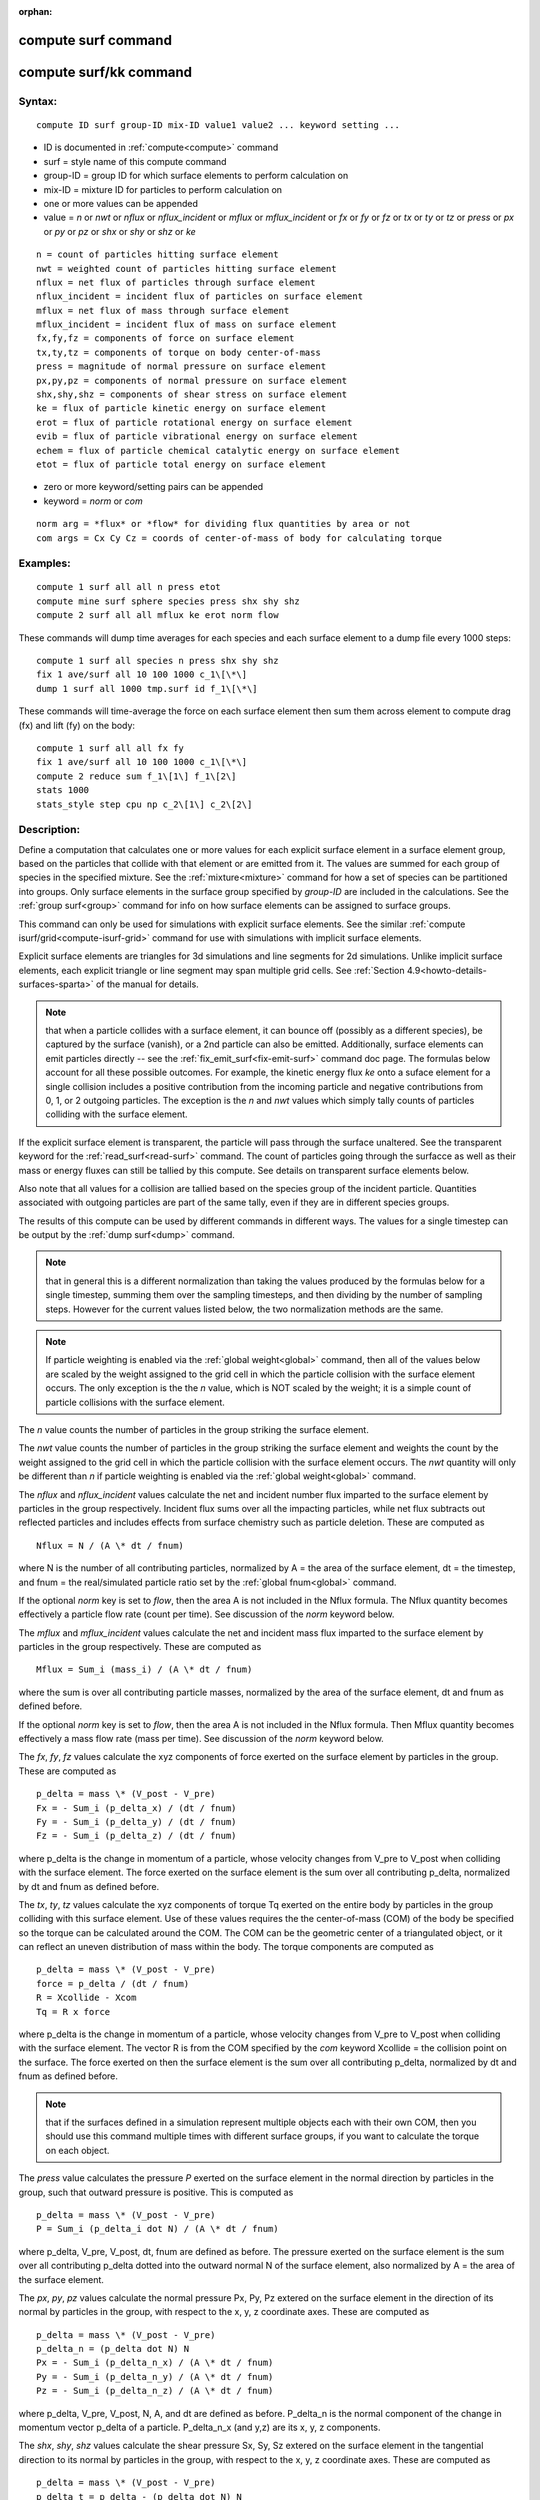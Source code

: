 
:orphan:

.. index:: compute_surf

.. _compute-surf:

.. _compute-surf-command:

####################
compute surf command
####################

.. _compute-surf-kk-command:

#######################
compute surf/kk command
#######################

.. _compute-surf-syntax:

*******
Syntax:
*******

::

   compute ID surf group-ID mix-ID value1 value2 ... keyword setting ...

- ID is documented in :ref:`compute<compute>` command 

- surf = style name of this compute command

- group-ID = group ID for which surface elements to perform calculation on

- mix-ID = mixture ID for particles to perform calculation on

- one or more values can be appended

- value = *n* or *nwt* or *nflux* or *nflux_incident* or *mflux* or *mflux_incident* or *fx* or *fy* or *fz* or *tx* or *ty* or *tz* or *press* or *px* or *py* or *pz* or *shx* or *shy* or *shz* or *ke*

::

   n = count of particles hitting surface element
   nwt = weighted count of particles hitting surface element
   nflux = net flux of particles through surface element
   nflux_incident = incident flux of particles on surface element
   mflux = net flux of mass through surface element
   mflux_incident = incident flux of mass on surface element
   fx,fy,fz = components of force on surface element
   tx,ty,tz = components of torque on body center-of-mass
   press = magnitude of normal pressure on surface element
   px,py,pz = components of normal pressure on surface element
   shx,shy,shz = components of shear stress on surface element
   ke = flux of particle kinetic energy on surface element
   erot = flux of particle rotational energy on surface element
   evib = flux of particle vibrational energy on surface element
   echem = flux of particle chemical catalytic energy on surface element
   etot = flux of particle total energy on surface element

- zero or more keyword/setting pairs can be appended

- keyword = *norm* or *com*

::

   norm arg = *flux* or *flow* for dividing flux quantities by area or not
   com args = Cx Cy Cz = coords of center-of-mass of body for calculating torque

.. _compute-surf-examples:

*********
Examples:
*********

::

   compute 1 surf all all n press etot
   compute mine surf sphere species press shx shy shz
   compute 2 surf all all mflux ke erot norm flow

These commands will dump time averages for each species and each
surface element to a dump file every 1000 steps:

::

   compute 1 surf all species n press shx shy shz
   fix 1 ave/surf all 10 100 1000 c_1\[\*\]
   dump 1 surf all 1000 tmp.surf id f_1\[\*\]

These commands will time-average the force on each surface element
then sum them across element to compute drag (fx) and lift (fy) on the
body:

::

   compute 1 surf all all fx fy
   fix 1 ave/surf all 10 100 1000 c_1\[\*\]
   compute 2 reduce sum f_1\[1\] f_1\[2\]
   stats 1000
   stats_style step cpu np c_2\[1\] c_2\[2\]

.. _compute-surf-descriptio:

************
Description:
************

Define a computation that calculates one or more values for each
explicit surface element in a surface element group, based on the
particles that collide with that element or are emitted from it.  The
values are summed for each group of species in the specified mixture.
See the :ref:`mixture<mixture>` command for how a set of species can be
partitioned into groups.  Only surface elements in the surface group
specified by *group-ID* are included in the calculations.  See the
:ref:`group surf<group>` command for info on how surface elements can
be assigned to surface groups.

This command can only be used for simulations with explicit surface
elements.  See the similar :ref:`compute isurf/grid<compute-isurf-grid>` command for use with simulations
with implicit surface elements.

Explicit surface elements are triangles for 3d simulations and line
segments for 2d simulations.  Unlike implicit surface elements, each
explicit triangle or line segment may span multiple grid cells.  See
:ref:`Section 4.9<howto-details-surfaces-sparta>` of the manual for details.

.. note::

  that when a particle collides with a surface element, it can
  bounce off (possibly as a different species), be captured by the
  surface (vanish), or a 2nd particle can also be emitted.
  Additionally, surface elements can emit particles directly -- see the
  :ref:`fix_emit_surf<fix-emit-surf>` command doc page.  The formulas
  below account for all these possible outcomes.  For example, the
  kinetic energy flux *ke* onto a suface element for a single collision
  includes a positive contribution from the incoming particle and
  negative contributions from 0, 1, or 2 outgoing particles.  The
  exception is the *n* and *nwt* values which simply tally counts of
  particles colliding with the surface element.

If the explicit surface element is transparent, the particle will pass
through the surface unaltered.  See the transparent keyword for the
:ref:`read_surf<read-surf>` command.  The count of particles going
through the surfacce as well as their mass or energy fluxes can still
be tallied by this compute.  See details on transparent surface
elements below.

Also note that all values for a collision are tallied based on the
species group of the incident particle.  Quantities associated with
outgoing particles are part of the same tally, even if they are in
different species groups.

The results of this compute can be used by different commands in
different ways.  The values for a single timestep can be output by the
:ref:`dump surf<dump>` command.

.. note::

  that in
  general this is a different normalization than taking the values
  produced by the formulas below for a single timestep, summing them
  over the sampling timesteps, and then dividing by the number of
  sampling steps.  However for the current values listed below, the two
  normalization methods are the same.

.. note::

  If particle weighting is enabled via the :ref:`global   weight<global>` command, then all of the values below are scaled
  by the weight assigned to the grid cell in which the particle
  collision with the surface element occurs.  The only exception is the
  the *n* value, which is NOT scaled by the weight; it is a simple count
  of particle collisions with the surface element.

The *n* value counts the number of particles in the group striking the
surface element.

The *nwt* value counts the number of particles in the group striking
the surface element and weights the count by the weight assigned to
the grid cell in which the particle collision with the surface element
occurs.  The *nwt* quantity will only be different than *n* if
particle weighting is enabled via the :ref:`global weight<global>`
command.

The *nflux* and *nflux_incident* values calculate the net and incident
number flux imparted to the surface element by particles in the group
respectively. Incident flux sums over all the impacting particles,
while net flux subtracts out reflected particles and includes effects
from surface chemistry such as particle deletion. These are computed as

::

   Nflux = N / (A \* dt / fnum)

where N is the number of all contributing particles, normalized by
A = the area of the surface element, dt = the timestep, and fnum = the
real/simulated particle ratio set by the :ref:`global fnum<global>`
command.

If the optional *norm* key is set to *flow*, then the area A is not
included in the Nflux formula.  The Nflux quantity becomes effectively
a particle flow rate (count per time).  See discussion of the *norm*
keyword below.

The *mflux* and *mflux_incident* values calculate the net and incident
mass flux imparted to the surface element by particles in the group
respectively.  These are computed as

::

   Mflux = Sum_i (mass_i) / (A \* dt / fnum)

where the sum is over all contributing particle masses, normalized by
the area of the surface element, dt and fnum as defined before.

If the optional *norm* key is set to *flow*, then the area A is not
included in the Nflux formula.  Then Mflux quantity becomes
effectively a mass flow rate (mass per time).  See discussion of the
*norm* keyword below.

The *fx*, *fy*, *fz* values calculate the xyz components of force
exerted on the surface element by particles in the group.  These are
computed as

::

   p_delta = mass \* (V_post - V_pre)
   Fx = - Sum_i (p_delta_x) / (dt / fnum)
   Fy = - Sum_i (p_delta_y) / (dt / fnum)
   Fz = - Sum_i (p_delta_z) / (dt / fnum)

where p_delta is the change in momentum of a particle, whose velocity
changes from V_pre to V_post when colliding with the surface element.
The force exerted on the surface element is the sum over all
contributing p_delta, normalized by dt and fnum as defined before.

The *tx*, *ty*, *tz* values calculate the xyz components of torque Tq
exerted on the entire body by particles in the group colliding with
this surface element.  Use of these values requires the the
center-of-mass (COM) of the body be specified so the torque can be
calculated around the COM.  The COM can be the geometric center of a
triangulated object, or it can reflect an uneven distribution of mass
within the body.  The torque components are computed as

::

   p_delta = mass \* (V_post - V_pre)
   force = p_delta / (dt / fnum)
   R = Xcollide - Xcom
   Tq = R x force

where p_delta is the change in momentum of a particle, whose velocity
changes from V_pre to V_post when colliding with the surface element.
The vector R is from the COM specified by the *com* keyword Xcollide =
the collision point on the surface.  The force exerted on then the
surface element is the sum over all contributing p_delta, normalized
by dt and fnum as defined before.

.. note::

  that if the surfaces defined in a simulation represent multiple
  objects each with their own COM, then you should use this command
  multiple times with different surface groups, if you want to
  calculate the torque on each object.

The *press* value calculates the pressure *P* exerted on the surface
element in the normal direction by particles in the group, such that
outward pressure is positive.  This is computed as

::

   p_delta = mass \* (V_post - V_pre)
   P = Sum_i (p_delta_i dot N) / (A \* dt / fnum)

where p_delta, V_pre, V_post, dt, fnum are defined as before.  The
pressure exerted on the surface element is the sum over all
contributing p_delta dotted into the outward normal N of the surface
element, also normalized by A = the area of the surface element.

The *px*, *py*, *pz* values calculate the normal pressure Px, Py, Pz
extered on the surface element in the direction of its normal by
particles in the group, with respect to the x, y, z coordinate axes.
These are computed as

::

   p_delta = mass \* (V_post - V_pre)
   p_delta_n = (p_delta dot N) N
   Px = - Sum_i (p_delta_n_x) / (A \* dt / fnum)
   Py = - Sum_i (p_delta_n_y) / (A \* dt / fnum)
   Pz = - Sum_i (p_delta_n_z) / (A \* dt / fnum)

where p_delta, V_pre, V_post, N, A, and dt are defined as before.
P_delta_n is the normal component of the change in momentum vector
p_delta of a particle.  P_delta_n_x (and y,z) are its x, y, z
components.

The *shx*, *shy*, *shz* values calculate the shear pressure Sx, Sy, Sz
extered on the surface element in the tangential direction to its
normal by particles in the group, with respect to the x, y, z
coordinate axes.  These are computed as

::

   p_delta = mass \* (V_post - V_pre)
   p_delta_t = p_delta - (p_delta dot N) N
   Sx = - Sum_i (p_delta_t_x) / (A \* dt / fnum)
   Sy = - Sum_i (p_delta_t_y) / (A \* dt / fnum)
   Sz = - Sum_i (p_delta_t_z) / (A \* dt / fnum)

where p_delta, V_pre, V_post, N, A, and dt are defined as before.
P_delta_t is the tangential component of the change in momentum vector
p_delta of a particle.  P_delta_t_x (and y,z) are its x, y, z
components.

The *ke* value calculates the kinetic energy flux *Eflux* imparted to
the surface element by particles in the group, such that energy lost
by a particle is a positive flux.  This is computed as

::

   e_delta = 1/2 mass (V_post^2 - V_pre^2)
   Eflux = - Sum_i (e_delta) / (A \* dt / fnum)

where e_delta is the kinetic energy change in a particle, whose
velocity changes from V_pre to V_post when colliding with the surface
element.  The energy flux imparted to the surface element is the sum
over all contributing e_delta, normalized by A = the area of the
surface element and dt = the timestep and fnum = the real/simulated
particle ratio set by the :ref:`global fnum<global>` command.

If the optional *norm* key is set to *flow*, then the area A is not
included in the Eflux formula.  Then Eflux quantity becomes
effectively an energy flow rate (energy per time).  See discussion of
the *norm* keyword below.

The *erot* value calculates the rotational energy flux *Eflux*
imparted to the surface element by particles in the group, such that
energy lost by a particle is a positive flux.  This is computed as

::

   e_delta = Erot_post - Erot_pre
   Eflux = - Sum_i (e_delta) / (A \* dt / fnum)

where e_delta is the rotational energy change in a particle, whose
internal rotational energy changes from Erot_pre to Erot_post when
colliding with the surface element.  The flux equation is the same as
for the *ke* value.

If the optional *norm* key is set to *flow*, then the area A is not
included in the Eflux formula.  Then Eflux quantity becomes
effectively an energy flow rate (energy per time).  See discussion of
the *norm* keyword below.

The *evib* value calculates the vibrational energy flux *Eflux*
imparted to the surface element by particles in the group, such that
energy lost by a particle is a positive flux.  This is computed as

::

   e_delta = Evib_post - Evib_pre
   Eflux = - Sum_i (e_delta) / (A \* dt / fnum)

where e_delta is the vibrational energy change in a particle, whose
internal vibrational energy changes from Evib_pre to Evib_post when
colliding with the surface element.  The flux equation is the same as
for the *ke* value.

If the optional *norm* key is set to *flow*, then the area A is not
included in the Eflux formula.  Then Eflux quantity becomes
effectively an energy flow rate (energy per time).  See discussion of
the *norm* keyword below.

The *echem* value calculates the chemical catalytic energy flux *Eflux*
imparted to the surface element by particles in the group, such that
energy lost by a particles recombining is a positive flux.  This is computed as

Eflux = - Sum_i (e_recomb) / (A \* dt / fnum)

where e_recomb is the catalytic chemical energy of a particle pair
(positive for an exothermic recombination reaction). The flux equation
is the same as for the *ke* value. This option applies only to the
*prob* style of surface reations. A value of 0.0 will be returned
for other styles of surface reactions, e.g. *global* and *adsorb*.

The *etot* value calculates the total energy flux imparted to the
surface element by particles in the group, such that energy lost by a
particle is a positive flux.  This is simply the sum of kinetic,
rotational, and vibrational energies.  Thus the total energy flux is
the sum of what is computed by the *ke*, *erot*, and *evib* values.

If the optional *norm* key is set to *flow*, then the area A is not
included in the *etot* formula.  Then *etot* quantity becomes
effectively an energy flow rate (energy per time).  See discussion of
the *norm* keyword below.

.. _compute-surf-transparen-surface-elements:

*****************************
Transparent surface elements:
*****************************

This compute will tally information on particles that pass through
transparent surface elements.  The :ref:`Section 6.15<howto-transparen-surface-elements>` doc page provides an overview of
transparent surfaces and how to create them.

The *n* and *nwt* value are calculated the same for transparent
surfaces as for non-transparent.  I.e. they are the count and weighted
count of particles passing through the surface.

The *nflux*, *mflux*, *ke*, *erot*. *evib*, *echem*, and *etot* values are
fluxes.  For transparent surfaces, they are calculated only for the
incident particle as if it had struck the surface.  The outgoing
particle is ignored.  This means the tally quantity is the flux of
particles onto the outward face of the surface.  No tallying is done
for particles hitting the inward face of the transparent surface.  See
:ref:`Section 6.15<howto-transparen-surface-elements>` for how to do tallying in
both directions.

All the other values are calculated as described above.  This means
they will be zero, since the incident and outgoing particle have the
same mass and velocity.

.. important::

  Transparent surface elements can intersect standard non-transparent
  surface elements.  For example, to model flow around a spherical
  object, the sphere would be defined by the usual non-transparent
  triangles which interact with flow particles.  A plane of transparent
  surface elements normal to the flow direction could be defined which
  cut through the sphere.  In this case some or all of the transparent
  triangles will be partially or wholly inside the sphere.  SPARTA does
  not attempt to calculate the portion of a tranparent triangle (or line
  segment in 2d) which is inside the flow volume.  The "area" specified
  in all the formulas above will be the area of the entire transparent
  triangle (or line segment in 2d), which may or may not be what you
  want.

See the optional norm keyword (below) to calculate flux values
un-normalized by the surface element area.  Also see the "sum-area"
and "ave-area" modes of the :ref:`compute reduce<compute-reduce>`
command for additional ways to sum or average either normalized or
un-normalized flux values produced by this compute.

**Optional keywords**

If the *norm* keyword is used with a setting of *flow*, then the
formulas above for all flux values will not use the surface element
area A in the denominator.  Specifically these values are nflux,
mflux, ke, erot, evib, etot.

The formulas thus compute the aggregate mass or energy flow to the
surface (e.g. mass per time), not the flux (e.g. mass per area per
time).

If the *norm* keyword setting is *flux* (the default), then the flux
formulas will be calculated as shown with the area A in the
denominator.

The *com* keyword is only used if torque is being computed by any of
the *tx*, *ty*, *tz* values.  The *Cx*, *Cy*, *Cz* settings are the
coordinates of the center-of-mass of the body around which the torque
will be calculated.

.. _compute-surf-output-info:

************
Output info:
************

This compute calculates a per-surf array, with the number of columns
equal to the number of values times the number of groups.  The
ordering of columns is first by values, then by groups.  I.e. if the
*n* and *u* values were specified as keywords, then the first two
columns would be *n* and *u* for the first group, the 3rd and 4th
columns would be *n* and *u* for the second group, etc.

Surface elements not in the specified *group-ID* will output zeroes
for all their values.

The array can be accessed by any command that uses per-surf values
from a compute as input.  See :ref:`Section 6.4<howto-output-sparta-(stats,-dumps,>`
for an overview of SPARTA output options.

The per-surf array values will be in the :ref:`units<units>`
appropriate to the individual values as described above. *N* is
unitless.  *Press*, *px*, *py*, *pz*, *shx*, *shy*, *shz* are in in
pressure units.  *Ke*, *erot*, *evib*, *echem*, and *etot* are in
energy/area-time units for 3d simulations and energy/length-time units
for 2d simulations.

Styles with a *kk* suffix are functionally the same as the
corresponding style without the suffix.  They have been optimized to
run faster, depending on your available hardware, as discussed in the
:ref:`Accelerating SPARTA<accelerate>` section of the manual.
The accelerated styles take the same arguments and should produce the
same results, except for different random number, round-off and
precision issues.

These accelerated styles are part of the KOKKOS package. They are only
enabled if SPARTA was built with that package.  See the :ref:`Making SPARTA<start-making-sparta-optional-packages>` section for more info.

You can specify the accelerated styles explicitly in your input script
by including their suffix, or you can use the :ref:`-suffix command-line switch<start-commandlin-options>` when you invoke SPARTA, or you can
use the :ref:`suffix<suffix>` command in your input script.

See the :ref:`Accelerating SPARTA<accelerate>` section of the
manual for more instructions on how to use the accelerated styles
effectively.

.. _compute-surf-restrictio:

*************
Restrictions:
*************

none

.. _compute-surf-related-commands:

*****************
Related commands:
*****************

:ref:`fix ave/surf<fix-ave-surf>`, :ref:`dump surf<dump>`, :ref:`compute isurf/grid<compute-isurf-grid>`

.. _compute-surf-default:

********
Default:
********

The default for the norm keyword is flux.

